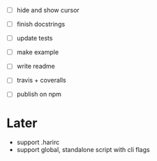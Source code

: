 - [ ] hide and show cursor

- [ ] finish docstrings
- [ ] update tests

- [ ] make example
- [ ] write readme
- [ ] travis + coveralls
- [ ] publish on npm

* Later

- support .harirc
- support global, standalone script with cli flags
